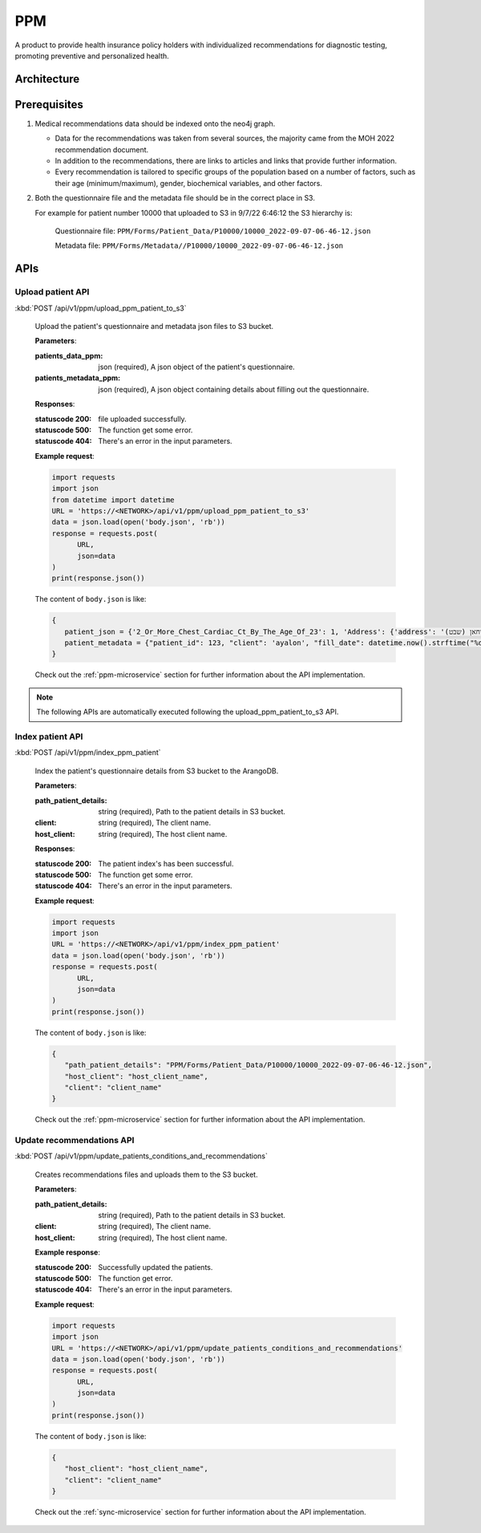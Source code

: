 PPM
===
A product to provide health insurance policy holders with individualized recommendations for diagnostic testing, promoting preventive and personalized health.

.. image:: ppm_flow.png


Architecture
~~~~~~~~~~~~

.. image:: ppm_architecture.png


Prerequisites
~~~~~~~~~~~~~

1. Medical recommendations data should be indexed onto the neo4j graph.

   .. image:: ppm_graph.png

   * Data for the recommendations was taken from several sources, the majority came from the MOH 2022 recommendation document.

   * In addition to the recommendations, there are links to articles and links that provide further information.

   * Every recommendation is tailored to specific groups of the population based on a number of factors, such as their age (minimum/maximum), gender, biochemical variables, and other factors.

2. Both the questionnaire file and the metadata file should be in the correct place in S3.

   For example for patient number 10000 that uploaded to S3 in 9/7/22 6:46:12 the S3 hierarchy is:

      Questionnaire file: ``PPM/Forms/Patient_Data/P10000/10000_2022-09-07-06-46-12.json``

      Metadata file: ``PPM/Forms/Metadata//P10000/10000_2022-09-07-06-46-12.json``

APIs
~~~~

Upload patient API
+++++++++++++++++

:kbd:`POST /api/v1/ppm/upload_ppm_patient_to_s3`

   Upload the patient's questionnaire and metadata json files to S3 bucket.

   **Parameters**:

   :patients_data_ppm: json (required), A json object of the patient's questionnaire.

   :patients_metadata_ppm: json (required), A json object containing details about filling out the questionnaire.

   **Responses**:

   :statuscode 200: file uploaded successfully.
   :statuscode 500: The function get some error.
   :statuscode 404: There's an error in the input parameters.

   **Example request**:

   .. sourcecode:: python

      import requests
      import json
      from datetime import datetime
      URL = 'https://<NETWORK>/api/v1/ppm/upload_ppm_patient_to_s3'
      data = json.load(open('body.json', 'rb'))
      response = requests.post(
            URL,
            json=data
      )
      print(response.json())

   The content of ``body.json`` is like:

   .. sourcecode:: json

      {
         patient_json = {'2_Or_More_Chest_Cardiac_Ct_By_The_Age_Of_23': 1, 'Address': {'address': 'אבו סריחאן (שבט), אבו סריחאן (שבט)', 'city_id': 935}, 'At_Risk_Of_Contracting_Hiv': 0, 'Atherosclerosis_At_Young_Age_Relatives': 1, 'Average_Alcohol_Consumption': '3 glasses or more of alcoholic beverage per day', 'Blood_Transfusion_Before_1992': 0, 'Breast_Ovarian_Fallopian_Tube_Cancer_Now_Or_Past': 1, 'Cervical_Cancer_Now_Or_Past': 0, 'Colon_Cancer_Now_Or_Past': 1, 'Country_Of_Birth': 'Albania', 'Date_Of_Birth': '04.08.1989', 'Diagnosed_With_Osteoporosis': 0, 'Education': 'high school', 'F': 1, 'Felt_Depressed_Or_Despaired_Or_Hopeless_In_Past_Month': 0, 'Felt_Lake_Of_Interest_Or_Lack_Of_Pleasure_In_Past_Month': 1, 'Has_Diabetes': 0, 'Has_Hypertension': 1, 'Heart_Disease_At_Young_Age_Relatives': 0, 'Height': 163, 'Hmo': 'meuchedet', 'Hyperlipidemia_Relatives': 1, 'Is_Smoker': 0, 'Is_Smoking_Other_Stuff': 1, 'Know_Disease_That_Increases_Chance_Of_Osteoporotic_Fracture': 1, 'Lung_Cancer_Now_Or_Past': 1, 'M': 0, 'Main_Address_Last_5_Years': {'address': 'אבו סריחאן (שבט)', 'city_id': 935}, 'Marital_Status': 'married', 'Melanoma_Cancer_Now_Or_Past': 1, 'Number_Of_Children': 7, 'Origin': ['Christian Arab'], 'Past_Smoker': 0, 'Patient_Id': 123, 'Pregnant': 0, 'Steroid_Treatement_For_3_Month_Or_More': 0, 'Used_Drugs_By_Injection': 1, 'Weight': 51, 'Patient_Odm_Id': 140, 'Patient_Age': 33, 'Bmi': 19, 'Bmi_Above_30': 0, 'Bmi_Below_19': 1, 'Bmi_Above_25': 0, 'Bmi_Above_29': 0, 'Born_In_Ussr': 0, 'Did_Not_Receive_Complete_Israeli_Immunization': 0, 'Unvaccinated_For_Seasonal_Flu_This_Year': 0, 'Not_Received_Booster_For_Tetanus_In_Last_10_Years': 0, 'Not_Immune_To_Hepatitis_B': 0, 'More_Than_5_Years_Since_Last_Vaccine': 0, 'More_Than_Zero_Alcoholic_Drinks_Per_Day': 1, 'One_Or_More_Alcoholic_Drinks_Per_Day': 1, 'Two_Or_More_Alcoholic_Drinks_Per_Day': 1, 'Three_Or_More_Alcoholic_Drinks_Per_Day': 1, 'Born_Before_1992': 1, 'Blood_Pressure_Not_Measured_In_The_Last_Year': 1, 'Not_Done_A_Lipid_Profile_Test_In_The_Last_5_Years': 1, 'Yemeni_Or_Ethiopian_Ethnic_Background': 0, 'Ashkenazi_Or_Partial_Ashkenazi_Descent': 0, 'Not_Do_Sport': 1, 'Male_Aged_55_To_69': 0, 'Male_Aged_70+': 0, 'Aged_50+': 0, 'Not_Pregnant': 1, 'Late_Menopause': 0, 'Gave_Birth_After_35_Years_Old': 0, 'Not_Done_A_Pap_Test_In_The_Last_3_Years': 1, 'Not_Done_A_Hpv_Test_In_The_Last_3_Years': 0, 'Female_Aged_40_To_49': 0, '_key': '10000', 'Arango_DB_Indexing_Date': '2022-08-09-17-01-18', 'Got_Recommendations': 0},
         patient_metadata = {"patient_id": 123, "client": 'ayalon', "fill_date": datetime.now().strftime("%d-%m-%y-%H-%M-%S")}
      }

   Check out the :ref:`ppm-microservice` section for further information about the API implementation.

.. note::

   The following APIs are automatically executed following the upload_ppm_patient_to_s3 API.

Index patient API
+++++++++++++++++

:kbd:`POST /api/v1/ppm/index_ppm_patient`

   Index the patient's questionnaire details from S3 bucket to the ArangoDB.

   **Parameters**:

   :path_patient_details: string (required), Path to the patient details in S3 bucket.

   :client: string (required), The client name.

   :host_client: string (required), The host client name.

   **Responses**:

   :statuscode 200: The patient index's has been successful.
   :statuscode 500: The function get some error.
   :statuscode 404: There's an error in the input parameters.

   **Example request**:

   .. sourcecode:: python

      import requests
      import json
      URL = 'https://<NETWORK>/api/v1/ppm/index_ppm_patient'
      data = json.load(open('body.json', 'rb'))
      response = requests.post(
            URL,
            json=data
      )
      print(response.json())

   The content of ``body.json`` is like:

   .. sourcecode:: json

      {
         "path_patient_details": "PPM/Forms/Patient_Data/P10000/10000_2022-09-07-06-46-12.json",
         "host_client": "host_client_name", 
         "client": "client_name"
      }

   Check out the :ref:`ppm-microservice` section for further information about the API implementation.


Update recommendations API
++++++++++++++++++++++++++

:kbd:`POST /api/v1/ppm/update_patients_conditions_and_recommendations`

   Creates recommendations files and uploads them to the S3 bucket.

   **Parameters**:

   :path_patient_details: string (required), Path to the patient details in S3 bucket.

   :client: string (required), The client name.

   :host_client: string (required), The host client name.

   **Example response**:

   :statuscode 200: Successfully updated the patients.
   :statuscode 500: The function get error.
   :statuscode 404: There's an error in the input parameters.

   **Example request**:

   .. sourcecode:: python

      import requests
      import json
      URL = 'https://<NETWORK>/api/v1/ppm/update_patients_conditions_and_recommendations'
      data = json.load(open('body.json', 'rb'))
      response = requests.post(
            URL,
            json=data
      )
      print(response.json())

   The content of ``body.json`` is like:

   .. sourcecode:: json

      {
         "host_client": "host_client_name", 
         "client": "client_name"
      }

   Check out the :ref:`sync-microservice` section for further information about the API implementation.

